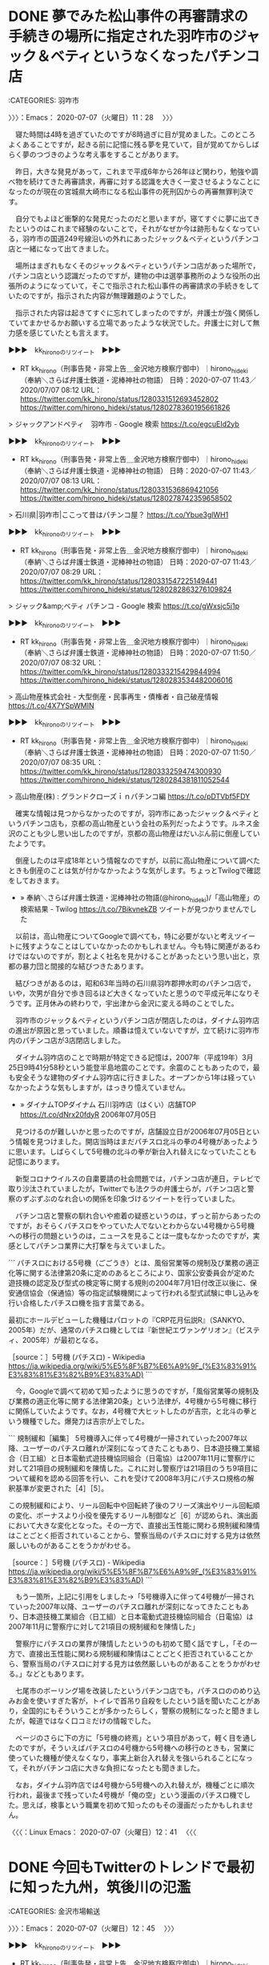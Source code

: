 #+TODO: TODO EDITEING | DONE

* DONE 夢でみた松山事件の再審請求の手続きの場所に指定された羽咋市のジャック＆ベティというなくなったパチンコ店
  :LOGBOOK:
  CLOCK: [2020-07-07 火 11:28]--[2020-07-07 火 12:42] =>  1:14
  :END:

:CATEGORIES: 羽咋市

〉〉〉：Emacs： 2020-07-07（火曜日）11：28　 〉〉〉

　寝た時間は4時を過ぎていたのですが8時過ぎに目が覚めました。このところよくあることですが，起きる前に記憶に残る夢を見ていて，目が覚めてからしばらく夢のつづきのような考え事をすることがあります。

　昨日，大きな発見があって，これまで平成6年から26年ほど関わり，勉強や調べ物を続けてきた再審請求，再審に対する認識を大きく一変させるようなことになったのが現在の宮城県大崎市になる松山事件の死刑囚からの再審無罪判決です。

　自分でもよほど衝撃的な発見だったのだと思いますが，寝てすぐに夢に出てきたというのはこれまで経験のないことで，それがなぜか今は跡形もなくなっている，羽咋市の国道249号線沿いの外れにあったジャック＆ベティというパチンコ店と一緒になって出てきました。

　場所はまぎれもなくそのジャック＆ベティというパチンコ店があった場所で，パチンコ店という認識だったのですが，建物の中は選挙事務所のような役所の出張所のようになっていて，そこで指示された松山事件の再審請求の手続きをしていたのですが，指示された内容が無理難題のようでした。

　指示された内容は起きてすぐに忘れてしまったのですが，弁護士が強く関係していてまかせるかお願いする立場であったような状況でした。弁護士に対して無力感を感じていたとも言えます。

▶▶▶　kk_hironoのリツイート　▶▶▶  

- RT kk_hirono（刑事告発・非常上告＿金沢地方検察庁御中）｜hirono_hideki（奉納＼さらば弁護士鉄道・泥棒神社の物語） 日時：2020-07-07 11:43／2020/07/07 08:12 URL： https://twitter.com/kk_hirono/status/1280331512693452802 https://twitter.com/hirono_hideki/status/1280278360195661826  

> ジャックアンドペティ　羽咋市 - Google 検索 https://t.co/egcuEId2yb  

▶▶▶　kk_hironoのリツイート　▶▶▶  

- RT kk_hirono（刑事告発・非常上告＿金沢地方検察庁御中）｜hirono_hideki（奉納＼さらば弁護士鉄道・泥棒神社の物語） 日時：2020-07-07 11:43／2020/07/07 08:13 URL： https://twitter.com/kk_hirono/status/1280331536869421056 https://twitter.com/hirono_hideki/status/1280278742359658502  

> 石川県|羽咋市|ここって昔はパチンコ屋？ https://t.co/Ybue3glWH1  

▶▶▶　kk_hironoのリツイート　▶▶▶  

- RT kk_hirono（刑事告発・非常上告＿金沢地方検察庁御中）｜hirono_hideki（奉納＼さらば弁護士鉄道・泥棒神社の物語） 日時：2020-07-07 11:43／2020/07/07 08:29 URL： https://twitter.com/kk_hirono/status/1280331547225149441 https://twitter.com/hirono_hideki/status/1280282863276109824  

> ジャック&amp;ベティ パチンコ - Google 検索 https://t.co/gWxsjc5j1p  

▶▶▶　kk_hironoのリツイート　▶▶▶  

- RT kk_hirono（刑事告発・非常上告＿金沢地方検察庁御中）｜hirono_hideki（奉納＼さらば弁護士鉄道・泥棒神社の物語） 日時：2020-07-07 11:50／2020/07/07 08:32 URL： https://twitter.com/kk_hirono/status/1280333215429844994 https://twitter.com/hirono_hideki/status/1280283534482006016  

> 高山物産株式会社 - 大型倒産・民事再生・債権者・自己破産情報 https://t.co/4X7YSpWMIN  

▶▶▶　kk_hironoのリツイート　▶▶▶  

- RT kk_hirono（刑事告発・非常上告＿金沢地方検察庁御中）｜hirono_hideki（奉納＼さらば弁護士鉄道・泥棒神社の物語） 日時：2020-07-07 11:50／2020/07/07 08:35 URL： https://twitter.com/kk_hirono/status/1280333259474300930 https://twitter.com/hirono_hideki/status/1280284381811052544  

> 高山物産(株) : グランドクローズｉｎパチンコ編 https://t.co/pDTVbf5FDY  

　確実な情報は見つからなかったのですが，羽咋市にあったジャック＆ベティというパチンコ店も，京都の高山物産という会社の系列だったようです。ルネス金沢のことも少し思い出したのですが，京都の高山物産はだいぶん前に倒産していたようです。

　倒産したのは平成18年という情報なのですが，以前に高山物産について調べたときも倒産のことは気が付かなかったような気がします。ちょっとTwilogで確認をしておきます。

 - » 奉納＼さらば弁護士鉄道・泥棒神社の物語(@hirono_hideki)/「高山物産」の検索結果 - Twilog https://t.co/7BikvnekZB ツイートが見つかりませんでした

　以前は，高山物産についてGoogleで調べても，特に必要がないと考えツイートに残すようなことはしていなかったのかもしれません。今も特に関連があるわけではないのですが，割とよく社名を見かけることがあったという思い出と，京都の暴力団と間接的な結びつきたあります。

　結びつきがあるのは，昭和63年当時の石川県羽咋郡押水町のパチンコ店で，いや，次男が自分で歩き回るほど大きくなっていたと思うので平成元年になりそうです。正月休みの終わりで，宇出津から金沢に変える時のことでした。

　羽咋市のジャック＆ベティというパチンコ店が閉店したのは，ダイナム羽咋店の進出が原因と思っていました。順番は憶えていないですが，立て続けに羽咋市内のパチンコ店が3店閉店しました。

　ダイナム羽咋店のことで時期が特定できる記憶は，2007年（平成19年）3月25日9時41分58秒という能登半島地震のことです。余震のこともあったので，最も安全そうな建物のダイナム羽咋店に行きました。オープンから1年は経っていなかったような気もしますが，はっきり憶えていません。

 - » ダイナムTOPダイナム 石川羽咋店（はくい）店舗TOP https://t.co/dNrx20fdyR 2006年07月05日

　見つけるのが難しいかと思ったのですが，店舗設立日が2006年07月05日という情報を見つけました。開店当時はまだパチスロ北斗の拳の4号機があったように思います。しばらくして5号機の北斗の拳が新台入れ替えになっていたことも記憶にあります。

　新型コロナウイルスの自粛要請の社会問題では，パチンコ店が連日，テレビで取り沙汰されていましたが，Twitterでも法クラの弁護士らが，パチンコ店と警察のずぶずぶのなれ合いの関係を印象づけるツイートを行っていました。

　パチンコ店と警察の馴れ合いや癒着の疑惑というのは，ずっと前からあったのですが，おそらくパチスロをやっていた人でないとわからない4号機から5号機への移行の問題というのは，ニュースを見ることは一度もなかったのですが，実感としてパチンコ業界に大打撃を与えていました。

```
パチスロにおける5号機（ごごうき）とは、風俗営業等の規制及び業務の適正化等に関する法律第20条に定めのあるところにより、国家公安委員会が定めた遊技機の認定及び型式の検定等に関する規則の2004年7月1日付改正以後に、保安通信協会（保通協）等の指定試験機関によって行われる型式試験に申し込みを行い合格したパチスロ機を指す言葉である。

最初にホールデビューした機種はパロットの『CRP花月伝説R』（SANKYO、2005年）だが、通常のパチスロ機としては『新世紀エヴァンゲリオン』（ビスティ、2005年）が最初となる。

［source：］5号機 (パチスロ) - Wikipedia https://ja.wikipedia.org/wiki/5%E5%8F%B7%E6%A9%9F_(%E3%83%91%E3%83%81%E3%82%B9%E3%83%AD)
```

　今，Googleで調べて初めて知ったように思うのですが，「風俗営業等の規制及び業務の適正化等に関する法律第20条」という法律が，4号機から5号機に移行に関係していたようです。なお，4号機で大ヒットしたのが吉宗，と北斗の拳という機種でした。爆発力は吉宗が上でした。

```
規制緩和［編集］
5号機導入に伴って4号機が一掃されていった2007年以降、ユーザーのパチスロ離れが深刻になってきたこともあり、日本遊技機工業組合（日工組）と日本電動式遊技機協同組合（日電協）は2007年11月に警察庁に対して21項目の規制緩和を陳情した。これに対し警察庁は21項目のうち9項目について緩和を認める回答を行い、これを受けて2008年3月にパチスロ規格の解釈基準が変更された［4］［5］。

この規制緩和により、リール回転中や回転終了後のフリーズ演出やリール回転順の変化、ボーナスより小役を優先するリール制御など［6］が認められ、演出面において大きな変化となった。その一方で、直接出玉性能に関わる規制緩和陳情はことごとく拒否されていることから、警察当局のパチスロに対する見方は依然厳しいものがあることをうかがわせる。

［source：］5号機 (パチスロ) - Wikipedia https://ja.wikipedia.org/wiki/5%E5%8F%B7%E6%A9%9F_(%E3%83%91%E3%83%81%E3%82%B9%E3%83%AD)
```

　もう一箇所，上記に引用をしました→「5号機導入に伴って4号機が一掃されていった2007年以降、ユーザーのパチスロ離れが深刻になってきたこともあり、日本遊技機工業組合（日工組）と日本電動式遊技機協同組合（日電協）は2007年11月に警察庁に対して21項目の規制緩和を陳情した」

　警察庁にパチスロの業界が陳情したというのも初めて聞く話ですし，「その一方で、直接出玉性能に関わる規制緩和陳情はことごとく拒否されていることから、警察当局のパチスロに対する見方は依然厳しいものがあることをうかがわせる。」などともあります。

　七尾市のボーリング場を改装したというパチンコ店でも，パチスロののめり込みお金を使いすぎた客が，トイレで首吊り自殺をしたという話を聞いたことがあり，全国的にもそういうことが多かったらしく，警察の規制になったと聞きましたが，報道ではなく口コミだけの情報でした。

　ページのさらに下の方に「5号機の終焉」という項目があって，軽く目を通したのですが，そういえばパチスロの4号機から5号機への移行のときも，営業に使っていた機種が使えなくなり，事実上新台入れ替えを強いられることになって，それがパチンコ店に大きな負担になったとも聞きました。

　なお，ダイナム羽咋店では4号機から5号機への入れ替えが，機種ごとに順次行われ，最後まで残っていた4号機が「俺の空」という漫画のパチスロ機でした。思えば，検事という職業を初めて知ったのもその漫画だったかもしれません。

〈〈〈：Linux Emacs： 2020-07-07（火曜日）12：41 　〈〈〈

* DONE 今回もTwitterのトレンドで最初に知った九州，筑後川の氾濫
  :LOGBOOK:
  CLOCK: [2020-07-07 火 12:45]--[2020-07-07 火 14:26] =>  1:41
  :END:

:CATEGORIES: 金沢市場輸送

〉〉〉：Emacs： 2020-07-07（火曜日）12：45　 〉〉〉

▶▶▶　kk_hironoのリツイート　▶▶▶  

- RT kk_hirono（刑事告発・非常上告＿金沢地方検察庁御中）｜hirono_hideki（奉納＼さらば弁護士鉄道・泥棒神社の物語） 日時：2020-07-07 12:46／2020/07/07 09:22 URL： https://twitter.com/kk_hirono/status/1280347329170518017 https://twitter.com/hirono_hideki/status/1280296209446367234  

> (1) 筑後川氾濫 - Twitter検索 / Twitter https://t.co/H2jXDNF9qT  

▶▶▶　kk_hironoのリツイート　▶▶▶  

- RT kk_hirono（刑事告発・非常上告＿金沢地方検察庁御中）｜dr15game（Dr．15@アークナイツ BLUE PROTOCOL） 日時：2020-07-07 12:46／2020/07/07 08:50 URL： https://twitter.com/kk_hirono/status/1280347388498989057 https://twitter.com/dr15game/status/1280288013918982144  

> この文字を見る日が来るとは… 見た限りだと大分の日田辺りで氾濫してるみたい この水がこれから久留米方面にいくから 逃げるなら本当に今 #筑後川氾濫 https://t.co/KMfqZA0I7K  

▶▶▶　kk_hironoのリツイート　▶▶▶  

- RT kk_hirono（刑事告発・非常上告＿金沢地方検察庁御中）｜tonberi_pusu（トンベリ） 日時：2020-07-07 12:46／2020/07/07 08:52 URL： https://twitter.com/kk_hirono/status/1280347421583618049 https://twitter.com/tonberi_pusu/status/1280288626799030272  

> キー局、報道各局の皆様に言いたい。  関東付近で災害が発生さた際はずっと報道するのに、なぜ地方は報道時間は短いのか。  筑後川氾濫なんて福岡では大変な事態。上中流域てどこ？！ と思い不安な方々も沢山いるはず。  一分一秒を争う水害… https://t.co/W6Rr6iJSKf  

▶▶▶　kk_hironoのリツイート　▶▶▶  

- RT kk_hirono（刑事告発・非常上告＿金沢地方検察庁御中）｜Eran_Vegas（ERΛИ） 日時：2020-07-07 12:46／2020/07/07 09:02 URL： https://twitter.com/kk_hirono/status/1280347456677359617 https://twitter.com/Eran_Vegas/status/1280290995242848257  

> 筑後川氾濫。近所の様子 https://t.co/PdW0CK4OUk  

▶▶▶　kk_hironoのリツイート　▶▶▶  

- RT kk_hirono（刑事告発・非常上告＿金沢地方検察庁御中）｜Toshi_Kusakabe（としさん） 日時：2020-07-07 12:46／2020/07/07 08:53 URL： https://twitter.com/kk_hirono/status/1280347483864879104 https://twitter.com/Toshi_Kusakabe/status/1280288691517222912  

> 先程、福岡県の筑後川が氾濫したと報道されました。 九州で一番大きな川なので、 氾濫の場所によっては大きな被害が出ます。 福岡県にも住んだ事あり、友人知人もいるので心配です。 詳細なニュース待ちます。 #筑後川氾濫  

　〉〉〉：Emacs： 2020-07-07（火曜日）12：45　 〉〉〉

　最初に，筑後川が大分県日田市で氾濫というニュースをツイートで見たように思います。先日といっても3,4日前になるのでしょうか。同じくTwitterのトレンドで朝に，球磨川氾濫を知りました。

　九十九湾に行った翌日だったと思います。九十九湾の海水の色が今までになく気になっていたのですが，川の水の色のことで特別な思い出があったのが，球磨川で，九十九湾に似た深い緑色であったように思います。

　長距離トラック運転手の仕事で，全国の川を見ることがあったのですが，川の水の色で強く印象に残ったのが熊本県の人吉市の近くの球磨川だけでした。他に広島県の帝釈峡がありましたが，小さな湖のようでもありましたし，水の色も違っていました。

 - 能登半島九十九湾 \n 2020-07-03_143404＿.jpg \n 2020-07-03_143432＿.jpg \n 2020-07-03_143848＿.jpg \n 2020-07-03_143940＿.jpg https://t.co/TtJUibV2og

　上記のツイートで写真4枚のアップロードをしましたが，実際に気になっていた九十九湾の海水の色の写真になります。このときも球磨川の水の色のことを思い出していたように思います。

　なお，海の水の色で，格別印象に残るのは，国道9号線沿いの島根県太田市，同じく島根県益田市，そして鹿児島県の国道10号線沿い串木野市の海で，益田市は広い砂浜でしたが，大田市と串木野市は国道沿いのわずかに海に面した区間でした。

　山口県の萩市から長門市の間にも海の色がとてもきれいに見える場所がありました。余り気にして海の色を見たことはなかったのですが，たまたま視界に入った海の色が目を見張るほどきれいだったのです。

　球磨川氾濫のニュースで他に気になったのは，八代市内の球磨川の広さでした。Googleマップでみたところ，通行したことのある場所に近いようでしたが，広い川というのは印象にありませんでした。これは九州全体に言えるかもしれません。特別，川幅が広い川の記憶はない気がします。

　筑後川という川の名前自体が，余り聞き覚えがなかったのですが，九州で最大の川らしいということを今日初めて知りました。久留米市の近くに大きな河川敷があって，1件ポツンとラーメン屋があって，トラックの駐車がしやすかったこともあり，何度か入ったという記憶はあります。

　久留米市内に川というのも自分の記憶にはないのですが，筑後川が氾濫すれば久留米市内が最も大きな被害になるという情報もTwitterで見かけています。

　近年，毎年決まったように全国で大きな水害がありますが，その始まりというのか最初の報道で印象に残ったのが，京都府福知山市でした。これは災害の報道の仕方が変わったためだったのかもしれません。

　その災害の報道でもっとも強く印象に残るのが，熊本の大地震で，深澤諭史弁護士のツイートやリツイートというタイムラインでした。あれは鮮明に焼き付いています。

　次は，今，深澤諭史弁護士のタイムラインで見かけた深澤諭史弁護士のリツイートになります。

▶▶▶　kk_hironoのリツイート　▶▶▶  

- RT kk_hirono（刑事告発・非常上告＿金沢地方検察庁御中）｜donperin（柏バカ一代） 日時：2020-07-07 13:33／2020/07/06 14:32 URL： https://twitter.com/kk_hirono/status/1280359152833884160 https://twitter.com/donperin/status/1280011760313851904  

> #1134golden 「ジャーナリズムとは報じられたくないことを報じることだ。それ以外のものは広報にすぎない。」 byジョージ・オーウェル https://t.co/72b8gIIWlQ  

　時刻は13時43分です。台所でだいぶん前に買ったトコロテンを食べたのですが，流水で軽く洗うとか書いてありました。水で洗ったのは初めてです。今年初めてで昨年は食べることがなかった気がします。正直，余り好きではなかったのですが，洗うと食べやすかった気がします。

　子供の頃は，辺田の浜でトコロテンの天草を干してあるのをよく見かけたものですが，もうずいぶん長い間，能登のどこでも天草を干しているのは見かけたことがありません。辺田の浜に住んでいたのは昭和50年の4月1日ぐらいまでになります。

　金沢市場輸送では2回ぐらい大分市から福岡市に向かったことがあり，そのときに日田市も通過したという記憶があります。午後だったと思うのですが，国道から由布院に雲海があるのが見えて，しばらくトラックを停めて眺めていたことがありました。

　日田市の近くに朝倉市があって，長距離トラック運転手の仕事では記憶にない地名だったのですが，2,3年前かの集中豪雨では大きな被害が出て，テレビで何度も報道を見るということがありました。Googleマップで見ると鳥栖市の方に近いとも感じました。間に小郡市があります。

　小郡市の警察官の家族殺人事件は，死刑判決が出ていたように思いますが，その死刑判決の報道も意外に小さなもので，その報道の小ささと，警察官が冤罪を訴えていたように思うのですが，その相手にされなさというのも気になるところでした。

　前にも書いていると思いますが，その警察官の家族殺人の事件で福岡県の小郡市を初めて知ったように思います。小郡という地名でより強く印象にあり，通行も多かったのが山口県の中国自動車道，小郡インターだったからです。福岡県に同じ地名があると知れば，記憶にあったような気がします。

　九州自動車道の鳥栖インターから福岡インターの間のことで記述しておく必要のある事実関係を思い出しました。平成4年2月の上旬のことです。福岡に向けて出発したのが2月3日月曜日の午前中でした。

〈〈〈：Linux Emacs： 2020-07-07（火曜日）14：22 　〈〈〈

* EDITEING テレビのとくダネ！の終わりでみたアマビエの商標登録の話題をネットで調べたところ，初めて知った神社姫，件というアマビエに似た伝承の妖怪
  :LOGBOOK:
  CLOCK: [2020-07-07 火 14:27]--[2020-07-07 火 16:26] =>  1:59
  :END:

:CATEGORIES: 金沢市場輸送

〉〉〉：Emacs： 2020-07-07（火曜日）14：27　 〉〉〉

▶▶▶　kk_hironoのリツイート　▶▶▶  

- RT kk_hirono（刑事告発・非常上告＿金沢地方検察庁御中）｜KanalocoLocal（カナロコ by 神奈川新聞） 日時：2020-07-07 14:41／2020/07/02 17:00 URL： https://twitter.com/kk_hirono/status/1280376368539160577 https://twitter.com/KanalocoLocal/status/1278599333286309889  

> 【川崎】妖怪アマビエ「しお飴」に　大師の老舗、収束へ願い込め https://t.co/rTM2hbhzwg 川崎大師の仲見世通りに店を構える老舗店が、 #新型コロナウイルス 感染症の収束を願い、疫病を鎮めるとされる妖怪をかたどっ… https://t.co/wk2vgdDGsJ  

▶▶▶　kk_hironoのリツイート　▶▶▶  

- RT kk_hirono（刑事告発・非常上告＿金沢地方検察庁御中）｜YahooNewsTopics（Yahoo!ニュース） 日時：2020-07-07 14:41／2020/07/06 13:04 URL： https://twitter.com/kk_hirono/status/1280376384007725056 https://twitter.com/YahooNewsTopics/status/1279989510265167873  

> 【アマエビ 水木さん誤記の謎】 https://t.co/cNMyCbAuTr  コロナ禍の中、人気の妖怪「アマビエ」。特に漫画家・水木しげるさんの描いた絵で有名だが、水木さんの「日本妖怪大全」では見出しも本文も「アマエビ」。水木プロに話を聞いた。  

▶▶▶　kk_hironoのリツイート　▶▶▶  

- RT kk_hirono（刑事告発・非常上告＿金沢地方検察庁御中）｜hirono_hideki（奉納＼さらば弁護士鉄道・泥棒神社の物語） 日時：2020-07-07 14:41／2020/07/07 09:52 URL： https://twitter.com/kk_hirono/status/1280376403402190854 https://twitter.com/hirono_hideki/status/1280303703501627392  

> 水木しげるさんの妖怪大全「アマエビ」誤記の謎、水木プロに聞いた　「妖怪ファンでは有名」なエピソード（withnews） - Yahoo!ニュース https://t.co/l61gxeaoKQ 原口さんによると、「日本妖怪大全」編… https://t.co/YI9rdz6PxQ  

▶▶▶　kk_hironoのリツイート　▶▶▶  

- RT kk_hirono（刑事告発・非常上告＿金沢地方検察庁御中）｜hirono_hideki（奉納＼さらば弁護士鉄道・泥棒神社の物語） 日時：2020-07-07 14:41／2020/07/07 09:55 URL： https://twitter.com/kk_hirono/status/1280376426701574147 https://twitter.com/hirono_hideki/status/1280304300149714945  

> 水木しげるさんの妖怪大全「アマエビ」誤記の謎、水木プロに聞いた　「妖怪ファンでは有名」なエピソード（withnews） - Yahoo!ニュース https://t.co/i7jM2GcIJA 水木さんが描いた予言する妖怪として、… https://t.co/hf1wP2v0Lu  

▶▶▶　kk_hironoのリツイート　▶▶▶  

- RT kk_hirono（刑事告発・非常上告＿金沢地方検察庁御中）｜hirono_hideki（奉納＼さらば弁護士鉄道・泥棒神社の物語） 日時：2020-07-07 14:41／2020/07/07 09:56 URL： https://twitter.com/kk_hirono/status/1280376440974786561 https://twitter.com/hirono_hideki/status/1280304536062582786  

> ＜新型コロナ＞白鬚神社が疫病退散の札　神社姫、アマビエをイメージ｜まちの話題｜佐賀新聞ニュース｜佐賀新聞LiVE https://t.co/oZni35S4TP  

▶▶▶　kk_hironoのリツイート　▶▶▶  

- RT kk_hirono（刑事告発・非常上告＿金沢地方検察庁御中）｜hirono_hideki（奉納＼さらば弁護士鉄道・泥棒神社の物語） 日時：2020-07-07 14:41／2020/07/07 09:57 URL： https://twitter.com/kk_hirono/status/1280376457223495680 https://twitter.com/hirono_hideki/status/1280304876350697472  

> ＜新型コロナ＞妖怪の絵に終息祈り　佐賀ゆかり「神社姫」投稿続々（佐賀新聞） - Yahoo!ニュース https://t.co/XXGdzZL5OS  

▶▶▶　kk_hironoのリツイート　▶▶▶  

- RT kk_hirono（刑事告発・非常上告＿金沢地方検察庁御中）｜hirono_hideki（奉納＼さらば弁護士鉄道・泥棒神社の物語） 日時：2020-07-07 14:41／2020/07/07 10:00 URL： https://twitter.com/kk_hirono/status/1280376477272256512 https://twitter.com/hirono_hideki/status/1280305531152809985  

> 〒849-0901 佐賀県佐賀市久保泉町川久保 - Google マップ https://t.co/BjBYNm2KiM  

▶▶▶　kk_hironoのリツイート　▶▶▶  

- RT kk_hirono（刑事告発・非常上告＿金沢地方検察庁御中）｜Masaka_KYX（まさかKYX） 日時：2020-07-07 14:41／2019/07/24 07:03 URL： https://twitter.com/kk_hirono/status/1280376493000978433 https://twitter.com/Masaka_KYX/status/1153787653466144768  

> 息子(小2)が件(クダン)の夢を見た。 なんでも、大きい地震が来るよと話されたそうです。 よって件の如し、ぞくぞくした朝でした。 #件 #くだん #地震  #夢 https://t.co/uQH4c0GWiI  

▶▶▶　kk_hironoのリツイート　▶▶▶  

- RT kk_hirono（刑事告発・非常上告＿金沢地方検察庁御中）｜hirono_hideki（奉納＼さらば弁護士鉄道・泥棒神社の物語） 日時：2020-07-07 14:42／2020/07/07 10:06 URL： https://twitter.com/kk_hirono/status/1280376516702953472 https://twitter.com/hirono_hideki/status/1280307203061121024  

> 妖怪「件（くだん）」でコロナ退散！　人頭牛身、疫病を予言　人吉で鍛冶店の看板に ｜ 熊本日日新聞 https://t.co/l9ZxVQrNuD 人吉市には、件の絵を看板にした鋸［のこぎり］専門の鍛冶店があった。  

▶▶▶　kk_hironoのリツイート　▶▶▶  

- RT kk_hirono（刑事告発・非常上告＿金沢地方検察庁御中）｜hirono_hideki（奉納＼さらば弁護士鉄道・泥棒神社の物語） 日時：2020-07-07 14:42／2020/07/07 10:10 URL： https://twitter.com/kk_hirono/status/1280376540849561600 https://twitter.com/hirono_hideki/status/1280308052042764288  

> 件 - Wikiwand https://t.co/AKAH2ruwYM これが評判になり、各地でくだべの絵を厄除けとして携帯することが流行したと言う。江戸時代後期の随筆『道徳塗説』ではこれを、当時の流行の神社姫に似せて創作されたものと指摘している[5]。  

▶▶▶　kk_hironoのリツイート　▶▶▶  

- RT kk_hirono（刑事告発・非常上告＿金沢地方検察庁御中）｜hirono_hideki（奉納＼さらば弁護士鉄道・泥棒神社の物語） 日時：2020-07-07 14:42／2020/07/07 10:16 URL： https://twitter.com/kk_hirono/status/1280376583358828545 https://twitter.com/hirono_hideki/status/1280309589884366849  

> 伊藤詩織さんへのデマやバッシング　荻上チキさんの70万件分析で見えた傾向 - 毎日新聞 https://t.co/dWxhJ8cL3W   この記事は有料記事です。  残り2785文字（全文3525文字）  

▶▶▶　kk_hironoのリツイート　▶▶▶  

- RT kk_hirono（刑事告発・非常上告＿金沢地方検察庁御中）｜hirono_hideki（奉納＼さらば弁護士鉄道・泥棒神社の物語） 日時：2020-07-07 14:42／2020/07/07 10:16 URL： https://twitter.com/kk_hirono/status/1280376603692773376 https://twitter.com/hirono_hideki/status/1280309744704487424  

> 耳栓にもアマビエ？　まさかの商標出願に批判続出「誰のものでもない」 - 毎日新聞 https://t.co/S6rCUwAHCG   会員限定有料記事　毎日新聞2020年7月6日 20時31分(最終更新 7月7日 06時46分)… https://t.co/2pgxgf8hvd  

▶▶▶　kk_hironoのリツイート　▶▶▶  

- RT kk_hirono（刑事告発・非常上告＿金沢地方検察庁御中）｜hirono_hideki（奉納＼さらば弁護士鉄道・泥棒神社の物語） 日時：2020-07-07 14:42／2020/07/07 10:17 URL： https://twitter.com/kk_hirono/status/1280376624907644930 https://twitter.com/hirono_hideki/status/1280309996903776256  

> 耳栓にもアマビエ？　まさかの商標出願に批判続出「誰のものでもない」 - 毎日新聞 https://t.co/S6rCUwAHCG   この記事は有料記事です。  残り664文字（全文1053文字）  

　テレビのチャンネルを変更したタイミングで，アマビエの商標出願の話題が出ていて，少ししてから番組がとくダネ！だと気が付き，もうしばらくすると話題のコーナーが終わって，番組自体が終了しました。

　とくダネ！の番組終了はかなり久しぶりに見たように思いましたが，占いやクイズというコーナーはなくなっているようでした。すぐにネットで商標出願のことを調べ始めたのですが，伊藤詩織さんへのデマやバッシング　荻上チキさんの70万件分析で見えた傾向 - 毎日新聞が出てきて，

　そのページのランキングの一覧のようなところで，「耳栓にもアマビエ？　まさかの商標出願に批判続出「誰のものでもない」 - 毎日新聞」という探していた内容の記事を見つけることになりました。Twitterのトレンドを含め他にニュースは見かけていません。

　神社姫という妖怪のことも初めて知ったのですが，絵に角のはえた髪の毛の長い人魚と龍が合体したような胴体の怪物が描かれていて，牛鬼に似ていると思ったのですが，すぐに続けて，件という人と牛が合体した妖怪のことが出てきました。

　言われてみれば，件という漢字は人偏に牛と書くのだと気がついたのですが，まったく気がつくこともなかったことです。さらに，ギリシア神話などでも人の体に牛の頭というのはよく見てきたのですが，牛の体に人の顔というのは，まったく見たこともなかったと思います。

　あまり丁寧に読み込んではいないのですが，件という妖怪について調べると，共通しているのは予言をしてすぐに死ぬ，3日とか短い間しか生きていない，という話があります。これは書いておきたかった手塚治虫の短編漫画の内容に似ているところがあります。

〈〈〈：Linux Emacs： 2020-07-07（火曜日）15：10 　〈〈〈

* 「ネットの誹謗中傷投稿について，１５０万円の慰謝料と，弁護士費用等４００万円が認められた判決も最近出ていますね（欠席判決ではない）」という深澤諭史弁護士のツイート
  :LOGBOOK:
  CLOCK: [2020-07-07 火 16:26]--[2020-07-07 火 20:22] =>  3:56
  :END:

:CATEGORIES: 深澤諭史弁護士,誹謗中傷

〉〉〉：Emacs： 2020-07-07（火曜日）16：26　 〉〉〉

@fukazawas ===> You have been blocked from retweeting this user's tweets at their request.  
▷▷▷　次のツイートのアカウント（@fukazawas）は，@kk_hironoをブロックしています。リツイートできませんでした。 ▷▷▷  

- TW fukazawas（深澤諭史） 日時：2020/07/07 14:15 URL： https://twitter.com/fukazawas/status/1280369926843203584  

> 余り扇情的なことをいうつもりはないけど，ネットの誹謗中傷投稿について，１５０万円の慰謝料と，弁護士費用等４００万円が認められた判決も最近出ていますね（欠席判決ではない）。  
> 被害者・投稿者・プロバイダを弁護してる経験上いえることですが，自己判断でネット情報と心中前に悩まず弁護士へ。  

　弁護士に対する脅威を感じる深澤諭史弁護士のツイートになります。5月にもあるいはその前にも，慰謝料を超える弁護士費用を認めたという判決を深澤諭史弁護士がツイートで紹介していましたが，金額が倍以上になっていると思います。

　もとは次に記録したツイートになるのかと思います。

 - 2020年02月06日21時22分の登録： ＼深澤諭史　@fukazawas＼インターネット上の名誉毀損投稿について、慰謝料２０万円に加えて、弁護士費用約９０万円、合計約１１０万円の賠償が認められた事案が最近ありま http://hirono2014sk.blogspot.com/2020/02/fukazawas_2.html

 - 2020年02月14日11時19分の登録： REGEXP：”弁護士費用約９０万円、合計約１１０万円の賠償”／データベース登録済みツイート：2020年02月14日11時18分の記録：ユーザ・投稿：16／19件 http://hirono2014sk.blogspot.com/2020/02/regexp2020021411181619.html

　新たにまとめ記事を作成したのですが，結果が思わしくなく1件しか取得が出来ていないようです。

```
➜  ~ ajx-user-mysql-REGEXP_blogger_hirono2014sk.rb fukazawas '弁護士費用約９０万円、合計約１１０万円の賠償' '1000-01-01/3000-01-01'
SELECT * FROM tw_user_tweet WHERE tw_date BETWEEN '1000-01-01' AND '3000-01-01' AND (user LIKE "fukazawas") AND  tweet REGEXP "弁護士費用約９０万円、合計約１１０万円の賠償"  ORDER BY tw_date ASC
REGEXP：”弁護士費用約９０万円、合計約１１０万円の賠償”／深澤諭史（@fukazawas）の検索（2020-02-06〜2020-02-06／2020年07月07日16時35分の記録1件）
➜  ~ ajx-user-mysql-REGEXP_blogger_hirono2014sk.rb fukazawas '弁護士費用約９０万円' '1000-01-01/3000-01-01'
SELECT * FROM tw_user_tweet WHERE tw_date BETWEEN '1000-01-01' AND '3000-01-01' AND (user LIKE "fukazawas") AND  tweet REGEXP "弁護士費用約９０万円"  ORDER BY tw_date ASC
REGEXP：”弁護士費用約９０万円”／深澤諭史（@fukazawas）の検索（2020-02-06〜2020-02-06／2020年07月07日16時35分の記録1件）
```

 - 奉納＼危険生物・弁護士脳汚染除去装置＼金沢地方検察庁御中： REGEXP：”弁護士費用約９０万円、合計約１１０万円の賠償”／データベース登録済みツイート：2020年02月14日11時18分の記録：ユーザ・投稿：16／19件 http://hirono2014sk.blogspot.com/2020/02/regexp2020021411181619.html  

　たぶん深澤諭史弁護士本人の過去のツイートのリツイートだったのだと思いますが，5月中に見たものがとりわけ強く印象に残っています。たぶん，珠洲警察署能登庁舎から戻ったあと，金沢西警察署刑事課強行主任の名刺と一緒にスマホで撮影したツイートです。

▶（01／19） TW fukazawas（深澤諭史） 日時： 2020-02-06 20:14:00 +0900 URL： https://twitter.com/fukazawas/status/1225377290692882433
{% tweet 1225377290692882433 %}
> インターネット上の名誉毀損投稿について、慰謝料２０万円に加えて、弁護士費用約９０万円、合計約１１０万円の賠償が認められた事案が最近ありました。 \n 画期的な結論ですが、被告が本人訴訟なので一般化できるか微妙ですね。被告は、弁護士費用については争っていますが、裁判所は斥けたようですね。

　慰謝料が20万円で，弁護士費用が約90万円というのは，どう考えてもおかしいのですが，弁護士費用の90万円が被告の相手持ちとなると気軽に訴えが出来るというアピールなのかとも想像しました。それにしても賠償金を回収できる見込みがあるのか疑問で，弁護士に請求されそうな気もします。

　今年の2月6日の深澤諭史弁護士のツイートで，まだ新型コロナウイルスの影響も少なかった時期になりますが，そのあとの社会の変化とその後の深澤諭史弁護士のツイート，リツイートの内容をあわせ見ても，全く異様としか考えようがありません。

　なぜかデータベースからまとめ記事の収集ができなかったので，スクリーンショットの記録の方を確認しておきたいと思います。

▶▶▶　kk_hironoのリツイート　▶▶▶  

- RT kk_hirono（刑事告発・非常上告＿金沢地方検察庁御中）｜s_hirono（非常上告-最高検察庁御中_ツイッター） 日時：2020-07-07 16:55／2020/02/14 11:21 URL： https://twitter.com/kk_hirono/status/1280410087245230080 https://twitter.com/s_hirono/status/1228142095489093633  

> 2020-02-14-110615_深澤諭史さんはTwitterを使っています　「インターネット上の名誉毀損投稿について、慰謝料２０万円に加えて、弁護士費用約９０万円、合計約１１０万円の賠償.jpg https://t.co/yhwsX8uAek  

▶▶▶　kk_hironoのリツイート　▶▶▶  

- RT kk_hirono（刑事告発・非常上告＿金沢地方検察庁御中）｜s_hirono（非常上告-最高検察庁御中_ツイッター） 日時：2020-07-07 16:55／2020/02/13 20:36 URL： https://twitter.com/kk_hirono/status/1280410118014685186 https://twitter.com/s_hirono/status/1227919477838270471  

> 2020-02-13-114722_深澤諭史さんはTwitterを使っています　「インターネット上の名誉毀損投稿について、慰謝料２０万円に加えて、弁護士費用約９０万円、合計約１１０万円の賠償.jpg https://t.co/Mjp2j9BVj2  

▶▶▶　kk_hironoのリツイート　▶▶▶  

- RT kk_hirono（刑事告発・非常上告＿金沢地方検察庁御中）｜s_hirono（非常上告-最高検察庁御中_ツイッター） 日時：2020-07-07 16:55／2020/02/13 20:36 URL： https://twitter.com/kk_hirono/status/1280410150252105728 https://twitter.com/s_hirono/status/1227919447454711808  

> 2020-02-13-114651_深澤諭史さんはTwitterを使っています　「インターネット上の名誉毀損投稿について、慰謝料２０万円に加えて、弁護士費用約９０万円、合計約１１０万円の賠償.jpg https://t.co/V0irN2QCb9  

▶▶▶　kk_hironoのリツイート　▶▶▶  

- RT kk_hirono（刑事告発・非常上告＿金沢地方検察庁御中）｜s_hirono（非常上告-最高検察庁御中_ツイッター） 日時：2020-07-07 16:55／2020/02/06 21:26 URL： https://twitter.com/kk_hirono/status/1280410199740739584 https://twitter.com/s_hirono/status/1225395250325266434  

> 2020-02-06-212310_深澤諭史@fukazawas·1時間インターネット上の名誉毀損投稿について、慰謝料２０万円に加えて、弁護士費用約９０万円、合計約１１０万円の賠償が認められ.jpg https://t.co/O0wXmfRErk  

 - » 非常上告-最高検察庁御中_ツイッター(@s_hirono)/「慰謝料２０万円に加えて、弁護士費用約９０万円」の検索結果 - Twilog https://t.co/akEpCkLntn

　スクリーンショットの記録は５つあったのですが，2月6日に始まり，2月14日に終わっていました。やはりこれは，名刺の写真を探し出せという，なにかのお告げなのかもしれません。

 - » 非常上告-最高検察庁御中_ツイッター(@s_hirono)/「名刺」の検索結果 - Twilog https://t.co/QQxvT9VEoc

　非常上告-最高検察庁御中_ツイッター（@s_hirono）のアカウントのスクリーンショットの記録に金沢西警察署刑事課強行主任の名刺の写真はありませんでした。たぶん，再捜査要請書＿警察庁・石川県警察御中（@kk_hirono）のツイートとして投稿されているはずです。

 - » 刑事告発・非常上告＿金沢地方検察庁御中(@kk_hirono)/「名刺」の検索結果 - Twilog https://t.co/ctC1TdxKXa

　再捜査要請書＿警察庁・石川県警察御中（@kk_hirono）のTwilogにもあるはずと思っていた金沢西警察署刑事課強行主任の名刺の写真が見当たりませんでした。Twitterアカウントの数枚の最近の画像にはしばらく表示があったと記憶しています。

▶▶▶　kk_hironoのリツイート　▶▶▶  

- RT kk_hirono（刑事告発・非常上告＿金沢地方検察庁御中）｜kk_hirono（刑事告発・非常上告＿金沢地方検察庁御中） 日時：2020-07-07 17:05／2020/06/02 22:15 URL： https://twitter.com/kk_hirono/status/1280412730298527744 https://twitter.com/kk_hirono/status/1267807046742585345  

> 本日2020年6月2日も電話連絡がなかったのですが，金沢西警察署刑事課強行主任の実名役職を公開し，金沢地方検察庁，石川県公安委員会の調査を求めます巡査部長小浦健，市場急配センター現行社員による強要罪共犯容疑を視野に入れた調査です。 https://t.co/c7nTg1Fy7z  

　最初に金沢西警察署刑事課強行主任の名前にモザイクをかけたものを写真付きでツイートしていたという記憶だったのですが，それが見当たらなかったので，そのあとに投稿した加工のないものをリツイートしました。6月2日のツイートとなっています。

　ツイートには名刺という文字がないので，検索には該当しなかったようですが，ファイル名もないので撮影日時も不明です。改めて最初にモザイクをかけたものを探して，非常上告-最高検察庁御中_ツイッター（@s_hirono）に記録としてツイートし直しておきます。

▶▶▶　kk_hironoのリツイート　▶▶▶  

- RT kk_hirono（刑事告発・非常上告＿金沢地方検察庁御中）｜s_hirono（非常上告-最高検察庁御中_ツイッター） 日時：2020-07-07 17:13／2020/07/07 17:12 URL： https://twitter.com/kk_hirono/status/1280414696567275520 https://twitter.com/s_hirono/status/1280414488135471106  

> 2020-05-11_164147＿当日，珠洲警察署能登庁舎でもらった金沢西警察署刑事課強行主任の名刺.jpg https://t.co/tnKQmfjcpk  

　前に加工処理したものは使い捨てだったのか見当たらなかったので，コピーをして作り直しをしました。横に深澤諭史弁護士のツイートとツーショットという機縁撮影をしたのですが，思っていたものとツイートの内容が少し違うようです。

　過去のツイートのリツイートではなく2時間前のツイートとして記憶されていましたが，思っていたより内容に具体性があって，資料価値の高いものでした。以前から取り上げておきたかった問題点も実にいい感じで含まれています。

〈〈〈：Linux Emacs： 2020-07-07（火曜日）17：23 　〈〈〈

* 金沢西警察署刑事課強行主任の名刺と，「慰謝料２０万円、開示弁護士費用８６万円、賠償請求弁護士費用１０万円の計１１６万円を認容した事例」という深澤諭史弁護士のツイート
  :LOGBOOK:
  CLOCK: [2020-07-07 火 20:22]--[2020-07-07 火 22:46] =>  2:24
  :END:

:CATEGORIES: 金沢西警察署,深澤諭史弁護士

〉〉〉：Emacs： 2020-07-07（火曜日）20：22　 〉〉〉

@fukazawas ===> You have been blocked from retweeting this user's tweets at their request.  
▷▷▷　次のツイートのアカウント（@fukazawas）は，@kk_hironoをブロックしています。リツイートできませんでした。 ▷▷▷  

- TW fukazawas（深澤諭史） 日時：2020/05/11 13:54 URL： https://twitter.com/fukazawas/status/1259708550688829441  

> 今検討されているが発信者情報開示請求は簡略化できないかなぁ。  
> ただ現行でも開示費用を投稿者負担にできれば、一種の懲罰的損害賠償のように機能するので、それはそれで意義があるかも。  
> 慰謝料２０万円、開示弁護士費用８６万円、賠償請求弁護… https://t.co/NWzpyYSUWN  

　TwitterAPIではツイートの全文を取得できない部分がありますが，上記の深澤諭史弁護士のツイートは残りを含む部分が，「慰謝料２０万円、開示弁護士費用８６万円、賠償請求弁護士費用１０万円の計１１６万円を認容した事例もあるし。」となっています。

- TW s_hirono（非常上告-最高検察庁御中_ツイッター） 日時： 2020/07/07 17:12 URL： https://twitter.com/s_hirono/status/1280414488135471106  

> 2020-05-11_164147＿当日，珠洲警察署能登庁舎でもらった金沢西警察署刑事課強行主任の名刺.jpg https://t.co/tnKQmfjcpk  

　上記のスクリーンショットにある深澤諭史弁護士のツイートの内容から記録されているまとめ記事を探し出しました。

　実際，さきほどやったのとはコマンドの内容を変更し，より絞り込むかたちとしたのですが，処理時間を計測しています。自作のコマンドになりますが，次がコマンドの実行と処理結果になります。

```
(py37_env) Diginnos-PC:~
[8359]  % time dp -p|grep 発信者情報開示請求|grep fukazawas
 - 2017年10月07日09時09分の登録： ＼深澤諭史　@fukazawas＼会社が原告の発信者情報開示請求の中には、けっこう無茶な請求を立てていると思しきケースもあるな・・・。 http://hirono2014sk.blogspot.com/2017/10/fukazawas_86.html
 - 2018年04月16日17時05分の登録： ％@fukazawas　深澤諭史％それにしても，インターネット上の名誉毀損，発信者情報開示請求は，しょっちゅう傾向が変わるせいで，なかなかフォローがキツイ・・・。\n特に http://hirono2014sk.blogspot.com/2018/04/fukazawasn_71.html
 - 2018年04月25日23時44分の登録： ＼深澤諭史　@fukazawas＼＼深澤諭史　@fukazawas＼＼深澤諭史　@fukazawas＼発信者情報開示請求は，ほんと，弁護士によって，結果がかわるな。 結果 http://hirono2014sk.blogspot.com/2018/04/fukazawasfukazawasfukazawas.html
 - 2019年03月06日13時29分の登録： ＼深澤諭史　@fukazawas＼たとえば、よくネットでいう「発信者情報開示請求でかかった弁護士費用は投稿者に請求できる」というのも、例の東京高裁裁判例以来、完全に間違い http://hirono2014sk.blogspot.com/2019/03/fukazawas_39.html
 - 2019年04月17日23時25分の登録： ＼深澤諭史　@fukazawas＼発信者情報開示請求と請求者の「言動」の問題 - 弁護士 深澤諭史のブログ http://hirono2014sk.blogspot.com/2019/04/fukazawas_99.html
 - 2019年10月10日07時43分の登録： ＼深澤諭史　@fukazawas＼最近，本人訴訟で発信者情報開示請求が認められた事案が増えてきているな。\n共通した特徴があるので，いろいろと考えさせられる事案ではある。 http://hirono2014sk.blogspot.com/2019/10/fukazawas_10.html
 - 2019年12月25日19時35分の登録： ＼深澤諭史　@fukazawas＼インターネット権利侵害 削除請求・発信者情報開示請求“後”の法的対応Ｑ＆Ａ\nhttps://daiichihoki.co.jp/stor http://hirono2014sk.blogspot.com/2019/12/fukazawas-httpsdaiichihokicojpstor.html
 - 2020年05月11日16時28分の登録： ＼深澤諭史　@fukazawas＼今検討されているが発信者情報開示請求は簡略化できないかなぁ。 ただ現行でも開示費用を投稿者負担にできれば、一種の懲罰的損害賠償のように機 http://hirono2014sk.blogspot.com/2020/05/fukazawas_75.html
 - 2020年06月27日23時28分の登録： ＼深澤諭史　@fukazawas＼最近、某プロバイダとか某プロバイダは、裁判外請求でもじゃんじゃん発信者情報開示請求に応じるな・・・。 以前からそういう傾向は一部にあった http://hirono2014sk.blogspot.com/2020/06/fukazawas_90.html

real    0m1.473s
user    0m1.205s
sys     0m0.142s
```

　処理の計測時間は3秒弱となっています。データベースに登録済みの58081件からの検索になります。grepコマンドはUNIXの環境で古典的な検索コマンドですが，Webのサーバーでよく使われていると聞くのもUNIX環境になります。

 - » ISP　ログ　証拠 - Google 検索 https://t.co/QarXm8Dk8n

　プロバイダにログとして記録され，開示請求で証拠とされるログの書式がどのようなものなのか，しばらく調べていたのですが，余りよくわかりませんでした。Webサーバーの設定でログの書式を決めることが出来たと思いますが，それと大差はない感じではあります。

::1 - - [07/Jul/2020:20:50:32 +0900] "GET /favicon.ico HTTP/1.1" 404 487 "http://localhost/" "Mozilla/5.0 (X11; Linux x86_64) AppleWebKit/134.36 (KHTML, like Gecko) Chrome/833.0.4103.136 Safari/117.36"

　実際，少し手を加えて変更をしたのですが，上記が実際のWebサーバーのアクセスログになります。::1とあるのは，たぶん127.0.0.1の省略なのでしょう。外部からではないlocalhostからのアクセスのアドレスになるはずです。

　ブログサービスでもアクセスされた接続時刻や接続ファイル，グローバルIPアドレスを確認できるものがあります。専門家ではないので詳しい，本格稼働の運用はわからないですが，ISPのサーバーであれば，高性能とも考えられ，検索は簡単に出来るはずと考えています。

　アクセスログはテキストファイルとして記録されるはずで，数GB単位で巨大なファイルサイズになっているものもあるという情報は見かけたことがあります。保存するログは適当なサイズになると連番を付けて別途保存していくという設定も簡単に出来ていたかと思います。

 - » ログファイル サイズ 目安 - Google 検索 https://t.co/xKTe1Fm0p6

　１つのログファイルの一般的なサイズを調べてみたのですが，余り具体的な情報は見つかりませんでした。セキュリティにも関わるので極力情報は出さないということなのかもしれません。ただ，１つ最大が２TBというものは見かけました。どれぐらいの期間になるのかは不明です。

```
ログフォーマット名として「common」と「combined」の2つです。フォーマットは複数の項目の組み合わせによって定義され、設定可能な主な項目は以下の通りです。

［source：］アクセスログのフォーマット(LogFormat) - ログファイルの詳細 - Apache入門 https://www.adminweb.jp/apache/log/index2.html
```

　ざっと数えたところ「設定可能な主な項目は以下の通りです。」の項目数は26件でした。TwitterAPIで1つのツイートで取得する項目の数の方が多いかもしれません。

 - » Twitter Rest APIで取得できるデータのまとめ https://t.co/YTsKL5jG6Y

　数え違いがあるかもしれないですが，46項目ありました。リツイートに関する情報は含まれていないように見えます。

 - » Twitter APIのGet Tweet timelinesで返ってくるJSONのメモ - Qiita https://t.co/X50KSJNkn8

　ネットで調べて，TwitterAPIで1件のツイートから取得した全データを表示させる関数を作り，実行しました。文字数が多く，プログラムの処理で問題を起こしそうな記号も含んでいるので，ターミナルの実行画面をスクリーンショットにしたものをご用意しました。

▶▶▶　kk_hironoのリツイート　▶▶▶  

- RT kk_hirono（刑事告発・非常上告＿金沢地方検察庁御中）｜s_hirono（非常上告-最高検察庁御中_ツイッター） 日時：2020-07-07 22:10／2020/07/07 22:09 URL： https://twitter.com/kk_hirono/status/1280489253806342146 https://twitter.com/s_hirono/status/1280489081042989056  

> 2020-07-07-220351_show_tweet（t,　’1280414696567275520’）.jpg https://t.co/dsEuTTrjtR  

　上記のターミナルにある文字列は，1行目が関数の実行で，文字列の範囲選択をしたところ反転色が白と赤になっていますが，次行から下は，関数の実行結果である1件のツイートの情報になります。細かく言えば，変数名の部分と変数の値の部分に分かれています。

　1件のアクセスログの情報がこれほど多いとは思えないのですが，深澤諭史弁護士のツイートにある「開示弁護士費用８６万円」というのは，まったく理解に苦しむものです。プロバイダに開示を求めるのが主な仕事ではあるのでしょう。弁護士のツイートではずいぶん時間も掛かると聞きます。

　女子プロレスラーがネットの誹謗中傷で自殺した問題があって，深澤諭史弁護士のツイートもそれに触発されたものがいくつかありましたが，総務省はプロバイダの情報開示を簡易化させる方向で進めるというニュースも見ています。

```
現行制度では、投稿者に関する情報開示請求は氏名や住所、ＩＰアドレス（ネット上の住所）が対象で電話番号は含まれていない。ＳＮＳでは氏名などを登録していないことも多い。電話番号が分かれば、弁護士会を通じて携帯電話会社に直接投稿者の情報を照会できる。

［source：］今夏に省令改正　ネット中傷、電話番号開示へ―高市総務相：時事ドットコム https://www.jiji.com/jc/article?k=2020061900733&g=eco
```

　情報の確認もあるので少し調べてみたのですが，プロバイダでIPアドレスに紐付けられたアカウントの電話番号を開示させることで，「弁護士会を通じて携帯電話会社に直接投稿者の情報を照会できる。」とあります。費用が86万円ということはないと思いますが，料金が気になるところです。

　深澤諭史弁護士が「慰謝料２０万円、開示弁護士費用８６万円、賠償請求弁護士費用１０万円の計１１６万円を認容した事例もあるし。」とツイートしている内容ですが，依頼者の慰謝料という取り分，成果物が20万円で，経費を抜きにした弁護士の取り分が96万円となるようです。

　これをおかしいとも思わず，弁護士に依頼する人がいるのか不思議ですが，何度見ても目を疑いたくなる深澤諭史弁護士のツイートになります。それも第二東京弁護士会やあるいは日弁連の執行役にも近いような弁護士で，専門の著書も複数，出版しているのです。完全に理解を超えた業界です。

- TW s_hirono（非常上告-最高検察庁御中_ツイッター） 日時： 2020/07/07 17:12 URL： https://twitter.com/s_hirono/status/1280414488135471106  

> 2020-05-11_164147＿当日，珠洲警察署能登庁舎でもらった金沢西警察署刑事課強行主任の名刺.jpg https://t.co/tnKQmfjcpk  

　再掲になります。実は金沢西警察署刑事課強行主任の名刺をスマホで撮影したのは家に戻ってしばらくしてからで，ふと深澤諭史弁護士のツイートと一緒に記録しようと思ったのですが，その時点ではすでに読んでいる内容のツイートと思っていたのです。

　ところがさきほど確認すると5月11日の16時41分が撮影の時刻で，深澤諭史弁護士のツイートは2時間（前）と表示があるので，およそ14時40分頃の投稿になりますし，そのツイートには投稿時刻も記録されているはずです。

- TW fukazawas（深澤諭史） 日時： 2020/05/11 13:54 URL： https://twitter.com/fukazawas/status/1259708550688829441  

> 今検討されているが発信者情報開示請求は簡略化できないかなぁ。  
> ただ現行でも開示費用を投稿者負担にできれば、一種の懲罰的損害賠償のように機能するので、それはそれで意義があるかも。  
> 慰謝料２０万円、開示弁護士費用８６万円、賠償請求弁護… https://t.co/NWzpyYSUWN  

　これも再掲になりますが，深澤諭史弁護士のツイートの投稿時刻は5月11日13時54分となっていました。私が珠洲警察署能登庁舎の取調室にいた時間帯になります。

〈〈〈：Linux Emacs： 2020-07-07（火曜日）22：38 　〈〈〈

* スドーこと平野敬弁護士のツイートで見かけた「公正世界仮説」と，コインハイブ事件
  :LOGBOOK:
  CLOCK: [2020-07-07 火 22:46]
  :END:

:CATEGORIES: 平野敬弁護士

〉〉〉：Emacs： 2020-07-07（火曜日）22：46　 〉〉〉

@stdaux ===> You have been blocked from retweeting this user's tweets at their request.  
▷▷▷　次のツイートのアカウント（@stdaux）は，@kk_hironoをブロックしています。リツイートできませんでした。 ▷▷▷  

- TW stdaux（スドー🌻） 日時：2020/07/06 11:00 URL： https://twitter.com/stdaux/status/1279958342060785665  

> 災害が起きると途端に攻撃的になる人がいるのは一種の公正世界仮説なんだろうなと思っている。「馬鹿がいるから酷いことが起きるんだ。俺は賢いから大丈夫だ。その証拠に俺は馬鹿を批判できる」という  

▶▶▶　kk_hironoのリツイート　▶▶▶  

- RT kk_hirono（刑事告発・非常上告＿金沢地方検察庁御中）｜s_hirono（非常上告-最高検察庁御中_ツイッター） 日時：2020-07-07 22:48／2020/07/07 22:08 URL： https://twitter.com/kk_hirono/status/1280498966870855682 https://twitter.com/s_hirono/status/1280488787676590080  

> 2020-07-07-194951_つまらむさんがリツイートスドー@stdaux·7月4日「表現の自由が許されるのは他人を不快にさせない場合だけ」「犯罪者にはできるだけ残酷な刑罰をもって報い.jpg https://t.co/LPoqFE4QE2  

▶▶▶　kk_hironoのリツイート　▶▶▶  

- RT kk_hirono（刑事告発・非常上告＿金沢地方検察庁御中）｜s_hirono（非常上告-最高検察庁御中_ツイッター） 日時：2020-07-07 22:48／2020/07/07 22:08 URL： https://twitter.com/kk_hirono/status/1280499006414761984 https://twitter.com/s_hirono/status/1280488860900704263  

> 2020-07-07-195720_スドー🌻（@stdaux）さんの返信があるツイート　／　Twitter.jpg https://t.co/CsZ29fSERz  

▶▶▶　kk_hironoのリツイート　▶▶▶  

- RT kk_hirono（刑事告発・非常上告＿金沢地方検察庁御中）｜s_hirono（非常上告-最高検察庁御中_ツイッター） 日時：2020-07-07 22:48／2020/07/07 22:08 URL： https://twitter.com/kk_hirono/status/1280499044977192962 https://twitter.com/s_hirono/status/1280488934254866434  

> 2020-07-07-195724_スドー@stdaux·7月6日災害が起きると途端に攻撃的になる人がいるのは一種の公正世界仮説なんだろうなと思っている。「馬鹿がいるから酷いことが起きるんだ.jpg https://t.co/ykA6MfN1WH  

▶▶▶　kk_hironoのリツイート　▶▶▶  

- RT kk_hirono（刑事告発・非常上告＿金沢地方検察庁御中）｜s_hirono（非常上告-最高検察庁御中_ツイッター） 日時：2020-07-07 22:49／2020/07/07 22:09 URL： https://twitter.com/kk_hirono/status/1280499064698810369 https://twitter.com/s_hirono/status/1280489007177011200  

> 2020-07-07-195857_スドー🌻さんはTwitterを使っています　「災害が起きると途端に攻撃的になる人がいるのは一種の公正世界仮説なんだろうなと思っている。「馬鹿がいるから酷い.jpg https://t.co/NtBgMs6wXe  

　ちょっと忘れていて，スクリーンショットの記録を見て思い出したのですが，スドーこと平野敬弁護士のタイムラインを開く前，村松謙弁護士のタイムラインで村松謙弁護士がリツイートしたスドーこと平野敬弁護士のツイートを読んでいたようです。これがきっかけでタイムラインを開いたようです。

　夕方は，雨が降っていたので近場のかくだストアで簡単な買い物を済まし，銭湯に行ってから家に戻ってきました。出掛ける前に，深澤諭史弁護士の「慰謝料２０万円、開示弁護士費用８６万円、賠償請求弁護…」というツイートを次に取り上げる予定でいました。

　平野敬弁護士は，ネットで顔写真をみても頭が良さそうで立派なスーツを着こなしていますが，インターネットやプログラミングにも知識が深いのか，コインハイブ事件を手掛け，技術者の旗振りのようなこともやっていました。技術者の利益を守るという自負心があるようです。

```
[8346]  % ghatena201912 |grep コインハイブ
 - 15：2019-12-30_22:49:51 ＊ コインハイブ事件の無罪判決にみる平野敬弁護士（第二東京弁護士会）の警察、検察批判のスタンス https://hirono-hideki.hatenadiary.jp/entry/2019/12/30/224945
 - 181：2020-02-08_12:32:23 ＊ 「Twitterやってない裁判官にツイッターワールドの空気感を言語化して伝えるのに苦労してる。」という深澤諭史弁護士のリツイートの先は、明示のないコインハイブ事件の逆転有罪判決 https://hirono-hideki.hatenadiary.jp/entry/2020/02/08/123221
```

　過去のエントリーになります，十分なことを記述しきれなかったという心残りがあったことは記憶に残っていました。それでもある程度のことは，記述が出来ていそうなタイトルにはなっているようです。

　「コインハイブ事件の無罪判決にみる平野敬弁護士（第二東京弁護士会）の警察、検察批判のスタンス」という上記のエントリーになりますが，途中まで無関係なことばかり書いてあったので，中途半端に終わっているのかと思ったのですが，必要十分な記事の引用などなされていました。

　それでも物足りなさが残っていたのは，やはりそれだけ強烈な内容のスドーこと平野敬弁護士の発言や言動の数々で，検察を完全に愚弄し，検察の質問など相手にする必要がないと，被告人や裁判官に印象づけているという感じです。深澤諭史弁護士以上の弁護士パワーとも感じました。

　スドーこと平野敬弁護士は，達観した達人のようなところがあるのかと思います。本日見かけた「公正世界仮説」という内容のツイートにも，法廷で被告人に検察官の相手をさせなかったのと，似たような信念，哲学のようなものを感じました。

- TW stdaux（スドー🌻） 日時： 2020/07/06 11:00 URL： https://twitter.com/stdaux/status/1279958342060785665  

> 災害が起きると途端に攻撃的になる人がいるのは一種の公正世界仮説なんだろうなと思っている。「馬鹿がいるから酷いことが起きるんだ。俺は賢いから大丈夫だ。その証拠に俺は馬鹿を批判できる」という  

　この公正世界仮説は，心理学の用語という話も見かけているのですが，今ひとつ理解が難しかったところ，夕方にまとめ記事を作成し，それに目を通したところ，割とわかりやすい内容のものもありました。まだ理解に自信は持てないですが，いわゆる自己責任論を批判する意味があるようです。

　このあと別のエントリーとして取り上げておきたいと思うのですが，公正世界仮説のまとめ記事は，数が多くはなかったもののその大半が，やはり見覚えのあった深澤諭史弁護士のツイートで占められており，それが思った以上の数と内容となっていました。

　スドーこと平野敬弁護士にはTwitterでずいぶん前からブロックをされていますが，実に頭の良さそうな感じであるとともに，マジシャンのようなトリッキーな曲芸師のようなイメージが，ツイートの発言をみても感じられるものとなっています。弁護士全体が曲芸師のようにも思えてきました。

　2020年07月07日23時16分の実行記録 \n twitterAPI-search-lawList-mydql-add.rb "コインハイブ" \n ツイート数：6/1906 リツイート数：1/1906 トータル：17 \n hirono_hi… https://t.co/U4JbFiVOkT

```
2020年07月07日23時16分の実行記録
twitterAPI-search-lawList-mydql-add.rb "コインハイブ"
ツイート数：6/1906 リツイート数：1/1906 トータル：17
hirono_hideki 0／0件
kk_hirono 6／0件
s_hirono 0／0件
```

```
この日は、裁判官職権による被告人質問が行われた。男性は、検察官からの質問を全て黙秘した。弁護側の質問で、黙秘の意図について「揚げ足取りのような質問で、地裁でいただいた判決を無駄にしたくなかった」と説明した。

判決は、来年2月7日午前10時半に言い渡される。

●CPU使用率50%「負荷をかけたくないと思った」
被告人質問は、裁判官の質問から始まった。

＜男性はローカル環境でテストした上で、自身のサイトに設置するコインハイブをCPU使用率50%の設定にしていた＞

裁判官からテストした理由を問われると、「見ている方に不快感を与えないことが重要だった。負荷をかけたくないと思った」と言い、CPU使用率50%では、パソコンの動作が重くなったり、ファンがうるさくなったりするなどの変化がほぼなく、「ユーザーに不利益を与える設定ではないと思った」と話した。

［source：］コインハイブ控訴審、検察官からの質問に「黙秘」貫く　判決は2月7日 - 弁護士ドットコム https://www.bengo4.com/c_1009/n_10461/
```

　被告人に「黙秘の意図について「揚げ足取りのような質問で、地裁でいただいた判決を無駄にしたくなかった」と説明した。」と指示したとは書いてありませんが，少なくとも同調し，誘導したという印象は否めません。今になって気がついたのですが，ショーを見物しているような気分です。

　私は８％だった消費税を別に7万円ほどで買ったパソコンを使っているので，システムモニターでCPUの使用率を見ながら終了させたり，アプリのやりくりをしてパソコンを使っています。CPUの100％を自分で使っているはずですが，それでも不具合が出て再起動をさせることがあります。

　コア数の多い高性能のCPUを使っていれば，CPUの50％を他人に無断で使われてもパソコンの動きや操作性に支障を感じることはないのかもしれませんが，クリエーターやゲームという用途でも値段の異なるパソコンを求める人がいるわけで，CPUの使用率もまちまちになるはずです。

　最近のパソコンゲームはGPUがついていないとちゃんと動作がしないと聞くこともありますが，先日，人に頼まれて32ビットパソコンにYouTubeを視聴するだけということで，Linuxをインストールしたのですが，32ビットのインストールISOファイルを探すだけでもひと手間でした。

　高性能のGPUを必要とする囲碁ソフトのパソコンでは，けっこうな値段のパソコンでも処理の負担が大きく，目玉焼きが焼けるぐらいに熱が出るという話もネットで読んだことがありました。

```
今回私が購入したのはNVIDIA社の「GeForce RTX2080」を購入しました。
より上位の「GeForce RTX2080ti」もほぼ同時に発売されましたが、

①値段が高い(日本で買うと20万円します)
②発熱量が2080よりも多い
この2つの理由で「GeForce RTX2080」を買うことにしました。


まずは箱です。大きさはこの写真では分かりづらいかと思いますが…


真ん中の黒くてファンが3つあるのが今回買ったGPUです。
箱から出した感想は「デカい!?」でした。

実はこの様な高性能のGPUを買うのは初めてで若干戸惑いました。
高性能の製品をハイエンドと呼びます。
因みに私が以前使っていた「GeForce GTX1060」はミドルレンジという位置付けでした。

その大きさに戸惑いながらも自分のパソコンに組み込み、スイッチを入れると……
無事に起動しました。
がしかし、そこで問題が!?

上の写真のファンの裏側は金属製のバックプレートなのですが、そこに電源のケーブルが一部接触してしまいました💦
接触するくらいなら問題ありませんが、時間が経つにつれバックプレートが凄い熱さに…
少し大袈裟に言うと、目玉焼きくらい焼けそうです
こんな場所に電源ケーブルを接触したままには出来ません。
考えた末に電源をケースの外に出すという苦肉の策で対応しました。

熱がこもるのも困るのでパソコンケースの両サイドと天板は外しております。
本当なら、写真でお見せするべきなのでしょうが余りに不格好なので許してください

ただ、性能の方は素晴らしく向上して以前より2～3倍の深さを読み込ませてもまだ余裕がありそうです。
そのため以前は不安要素があった死活が絡んだ攻防はかなり信頼性が増した感があります。　

［source：］GeForce RTX 2080のレビュー： コアな囲碁情報満載！ 『関西棋院』ブログ http://wakuwakuigonomura.seesaa.net/article/462092121.html
```

　上記に引用をしましたが，以前に読んだ記事と思います。将棋や囲碁はものすごく頭の良い人が活躍すると話を聞きますが，弁護士に対しても同じような見方を続けている人がいるのかもしれません。

　弁護士にはまねのできない頭の良さがあるのかとも想像しますが，深澤諭史弁護士のツイートをみているだけでも，これで商売として成立しているのが，ものすごいことだと常々感心しながら，日々，さらなる発見を続けています。

　さきほど気がついたのですが，スドーこと平野敬弁護士のTwitterアカウントのプロフィールの写真は，ずいぶん前最初に見た頃からたぶん同じで，ブリキのロボットのようなイラストとなっています。古風な色合いで独自の世界観を感じさせるものです。

　同じTwitterアカウントのヘッダ画像は，いつのまにか変更されたようにも思うもので，マンホールの蓋のように思っていたのですが，今，あらためてよくみると，ローマ字でNAGOYA,名古屋と刻印があるようです。

- TW stdaux（スドー🌻） 日時： 2020/06/28 20:16 URL： https://twitter.com/stdaux/status/1277199106276900871  

> 幸い弁護士の知り合いは少しいるから現行犯逮捕されたら黙秘して弁護人の到着をまとう  

　ざっと6月28日辺りまでタイムラインのツイートをさかのぼり目を通したのですが，他の法クラの弁護士とは関心事がかなり違っているような印象をうけました。同じ法クラに分類していいのかもわからないですが，法クラのツイートのリツイートも見当たらない感じです。

〈〈〈：Linux Emacs： 2020-07-08（水曜日）00：03 　〈〈〈

